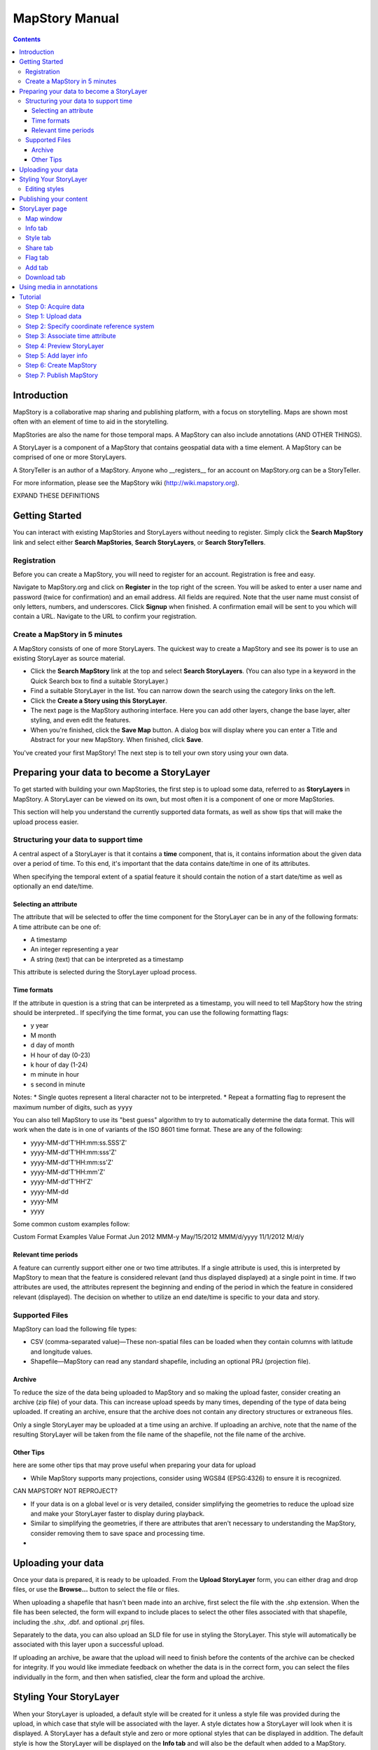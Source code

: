 ===============
MapStory Manual
===============

.. contents::

Introduction
============

MapStory is a collaborative map sharing and publishing platform, with a focus on storytelling. Maps are shown most often with an element of time to aid in the storytelling.

MapStories are also the name for those temporal maps. A MapStory can also include annotations (AND OTHER THINGS).

A StoryLayer is a component of a MapStory that contains geospatial data with a time element. A MapStory can be comprised of one or more StoryLayers.

A StoryTeller is an author of a MapStory. Anyone who __registers__ for an account on MapStory.org can be a StoryTeller.

For more information, please see the MapStory wiki (http://wiki.mapstory.org).

EXPAND THESE DEFINITIONS


Getting Started
===============

You can interact with existing MapStories and StoryLayers without needing to register. Simply click the **Search MapStory** link and select either **Search MapStories**, **Search StoryLayers**, or **Search StoryTellers**.

Registration
------------

Before you can create a MapStory, you will need to register for an account. Registration is free and easy.

Navigate to MapStory.org and click on **Register** in the top right of the screen. You will be asked to enter a user name and password (twice for confirmation) and an email address. All fields are required. Note that the user name must consist of only letters, numbers, and underscores. Click **Signup** when finished. A confirmation email will be sent to you which will contain a URL. Navigate to the URL to confirm your registration.

Create a MapStory in 5 minutes
------------------------------

A MapStory consists of one of more StoryLayers. The quickest way to create a MapStory and see its power is to use an existing StoryLayer as source material.

* Click the **Search MapStory** link at the top and select **Search StoryLayers**. (You can also type in a keyword in the Quick Search box to find a suitable StoryLayer.)

* Find a suitable StoryLayer in the list. You can narrow down the search using the category links on the left.

* Click the **Create a Story using this StoryLayer**.

* The next page is the MapStory authoring interface. Here you can add other layers, change the base layer, alter styling, and even edit the features.

* When you're finished, click the **Save Map** button. A dialog box will display where you can enter a Title and Abstract for your new MapStory. When finished, click **Save**.

You've created your first MapStory! The next step is to tell your own story using your own data.



Preparing your data to become a StoryLayer
==========================================

To get started with building your own MapStories, the first step is to upload some data, referred to as **StoryLayers** in MapStory. A StoryLayer can be viewed on its own, but most often it is a component of one or more MapStories.

This section will help you understand the currently supported data formats, as well as show tips that will make the upload process easier.

Structuring your data to support time
-------------------------------------

A central aspect of a StoryLayer is that it contains a **time** component, that is, it contains information about the given data over a period of time. To this end, it's important that the data contains date/time in one of its attributes.

When specifying the temporal extent of a spatial feature it should contain the notion of a start date/time as well as optionally an end date/time.

Selecting an attribute
~~~~~~~~~~~~~~~~~~~~~~

The attribute that will be selected to offer the time component for the StoryLayer can be in any of the following formats:
A time attribute can be one of:

* A timestamp
* An integer representing a year
* A string (text) that can be interpreted as a timestamp

This attribute is selected during the StoryLayer upload process.

Time formats
~~~~~~~~~~~~

If the attribute in question is a string that can be interpreted as a timestamp, you will need to tell MapStory how the string should be interpreted.. If specifying the time format, you can use the following formatting flags:

* y year
* M month
* d day of month
* H hour of day (0-23)
* k hour of day (1-24)
* m minute in hour
* s second in minute

Notes: 
* Single quotes represent a literal character not to be interpreted.
* Repeat a formatting flag to represent the maximum number of digits, such as ``yyyy``

You can also tell MapStory to use its "best guess" algorithm to try to automatically determine the data format. This will work when the date is in one of variants of the ISO 8601 time format. These are any of the following:

* yyyy-MM-dd'T'HH:mm:ss.SSS'Z'
* yyyy-MM-dd'T'HH:mm:sss'Z'
* yyyy-MM-dd'T'HH:mm:ss'Z'
* yyyy-MM-dd'T'HH:mm'Z'
* yyyy-MM-dd'T'HH'Z'
* yyyy-MM-dd
* yyyy-MM
* yyyy

Some common custom examples follow:

Custom Format Examples
Value  Format
Jun 2012  MMM-y
May/15/2012   MMM/d/yyyy
11/1/2012   M/d/y

Relevant time periods
~~~~~~~~~~~~~~~~~~~~~

A feature can currently support either one or two time attributes. If a single attribute is used, this is interpreted by MapStory to mean that the feature is considered relevant (and thus displayed displayed) at a single point in time. If two attributes are used, the attributes represent the beginning and ending of the period in which the feature in considered relevant (displayed). The decision on whether to utilize an end date/time is specific to your data and story.

Supported Files
---------------

.. _upload-support:

MapStory can load the following file types:

.. _upload-csv:

* CSV (comma-separated value)—These non-spatial files can be loaded when they contain columns with latitude and longitude values.
* Shapefile—MapStory can read any standard shapefile, including an optional PRJ (projection file).

Archive
~~~~~~~

.. _upload-zip:

To reduce the size of the data being uploaded to MapStory and so making the upload faster, consider creating an archive (zip file) of your data. This can increase upload speeds by many times, depending of the type of data being uploaded. If creating an archive, ensure that the archive does not contain any directory structures or extraneous files. 

Only a single StoryLayer may be uploaded at a time using an archive. If uploading an archive, note that the name of the resulting StoryLayer will be taken from the file name of the shapefile, not the file name of the archive.

Other Tips
~~~~~~~~~~

.. _upload-tips:

here are some other tips that may prove useful when preparing your data for upload

* While MapStory supports many projections, consider using WGS84 (EPSG:4326) to ensure it is recognized.

CAN MAPSTORY NOT REPROJECT?

* If your data is on a global level or is very detailed, consider simplifying the geometries to reduce the upload size and make your StoryLayer faster to display during playback.

* Similar to simplifying the geometries, if there are attributes that aren't necessary to understanding the MapStory, consider removing them to save space and processing time.

* 

Uploading your data
===================

.. _uploads:

Once your data is prepared, it is ready to be uploaded. From the **Upload StoryLayer** form, you can either drag and drop files, or use the **Browse...** button to select the file or files.

When uploading a shapefile that hasn't been made into an archive, first select the file with the .shp extension. When the file has been selected, the form will expand to include places to select the other files associated with that shapefile, including the .shx, .dbf. and optional .prj files.

Separately to the data, you can also upload an SLD file for use in styling the StoryLayer. This style will automatically be associated with this layer upon a successful upload.

If uploading an archive, be aware that the upload will need to finish before the contents of the archive can be checked for integrity. If you would like immediate feedback on whether the data is in the correct form, you can select the files individually in the form, and then when satisfied, clear the form and upload the archive.


Styling Your StoryLayer
=======================

.. _styling:

When your StoryLayer is uploaded, a default style will be created for it unless a style file was provided during the upload, in which case that style will be associated with the layer. A style dictates how a StoryLayer will look when it is displayed. A StoryLayer has a default style and zero or more optional styles that can be displayed in addition. The default style is how the StoryLayer will be displayed on the **Info tab** and will also be the default when added to a MapStory. When contained in a MapStory, a StoryLayer may appear multiple times with different styles applied.

One can manage the default style, upload additional styles, or download styles for a StoryLayer on the **Info tab** under the Style tab. If the StoryLayer has optional styles, they can be previewed here, too.

To update an existing style, ensure that the **Update existing style** option is selected and that the name matches an existing style.

If a name is not provided, an attempt will be made to extract a name from the SLD. If a proper name cannot be found, a name must be provided explicitly.

You must be the owner of a StoryLayer for all style functionality to be available.

Editing styles
--------------

At the moment, MapStory provides some limited support for editing styles when a StoryLayer is part of a MapStory. Styles are stored in an open text format known as SLD (Styled Layer Descriptor) LINK . An SLD can be edited in a simple text editor or in any program that supports editing of SLD files, such as __QGIS__.


Publishing your content
=======================

When first created, a StoryLayer or MapStory is set to be Private. This means that only you can search for or view it. When you are ready, ensure that you choose the appropriate publishing status. This can be done on the info page at the bottom of the **Info tab**.

The available options are: **Only visible to me** (default), **Anyone with the link can view**, and **Anyone can search for and view**.

If you are changing the status of a MapStory, any StoryLayers that comprise that MapStory will also have their status changed.

StoryLayer page
===============

The StoryLayer page contains a map window where the StoryLayer can be viewed, as well as information about the StoryLayer.

When viewing a StoryLayer, there are a number of tabs that correspond to various functionality associate with that layer. The tabs available are **Info**, **Style**, **Share**, **Flag**, **Add**, and **Download**.

In addition to the tabs, there is a StoryLayer rating option. Click on the stars to rate the layer between one and five stars.

At the very bottom of the page is a place where you can add comments to the page. Simply type in some text in the comment field and click **Submit** to make your voice heard.


Map window
----------

The Map window is the centerpiece of the StoryLayer page. The map window contains a view of the data, with an optional base layer. This map window can be zoomed and panned as desired, but by default it will zoom to the maximum extent of the layer across the entire time frame.

The map window contains a few controls at the bottom. The controls are, from left to right:

* Play/Pause—Controls the starting and stopping of the map animation
* Timeline—Displays and controls the current map time instance
* Loop—When enabled, the animation will continue from the beginning after it has completed
* 2x Playback—When enabled, will double the speed of the playback
* Reverse one frame—Will skip backward to the previous time instance
* Advance one frame—Will skip forward to the next time instance
* Show map legend—Will toggle the map legend, where the base map can also be toggled
* Data and time options—Allows you to specify start and end date/time range, and animation options
* Full screen—Will toggle viewing the map over the entire screen area

Info tab
--------

The Info tab, which is the default tab when viewing a StoryLayer, contains fields for metadata. From this tab, you can enter a proper layer Title (distinct from the internal layer name as saved by MapStory), Keywords, an Abstract (description), the Purpose of this StoryLayer, the intended Language, any Supplemental Information about the Layer, and a Data Quality Statement. This information will be available to anyone who views this StoryLayer.

In addition to the metadata, you can also associate this StoryLayer with a range of preexisting topics, from Culture & Ideas to GeoPolitics.

You can set a thumbnail for this layer by adjusting the map window to a desired location and then by clicking the **Set thumbnail** button.

You change the visibility of the layer by clicking the **Change Status** button. There are three options: **Only visible to me** (default), **Anyone with the link can view**, and **Anyone can search for and view**.

Style tab
---------

The Style tab allows you to select from existing styles associated with the StoryLayer, or upload a new one. Styles can't be directly edited on this tab; to edit a style, you must create a MapStory and load this StoryLayer. (LINK TO SOME DOC?)

Share tab
---------

The Share tab has buttons to allow this StoryLayer to be shared on popular social networking sites.

Flag tab
--------

The Flag tab has not been implemented yet.

Add tab
-------

The Add tab allows you to add the StoryLayer to your list of Favorites, as well as to associate this StoryLayer with a MapStory that is in progress.

WHAT DOES IN PROGRESS MEAN? NO OPTIONS WHEN I CLICKED.

Download tab
------------

The download tab allows you to download the data that comprises the StoryLayer, as well as any associated styles. The formats available for download are:

* Zipped shapefile
* GML (2.0, 3.1.1)
* CSV
* Excel
* GeoJSON
* JPEG
* PDF
* PNG
* KML (full download or for live viewing in Google Earth)


Using media in annotations
==========================

NEED MORE DETAIL HERE

The following types of media can be embedded in an annotation pop-up in the description field:

* A URL
* YouTube video
* Flickr photo

To embed a YouTube video, use the following syntax:

    [youtube=http://www.youtube.com/watch?v=O_s3EryiL7M]

If you want to influence the width and or height of the video, add a w and/or h URL parameter:

    [youtube=http://www.youtube.com/watch?v=O_s3EryiL7M&w=350]

Pop-ups have a maximum width of 500 pixels. WHAT HAPPENS IF LARGER?

You can combine the YouTube video with any HTML in front or after the YouTube declaration.

For Flickr use the Share button in the Flickr interface and then press the Grab HTML/BBCode hyperlink. Copy/paste the HTML, but make sure to change the target to _blank on the anchor:

    <a target="_blank" href="http://www.flickr.com/photos/jetbluestone/8128332626/" title="48.. by jetbluestone, on Flickr"><img src="http://farm9.staticflickr.com/8472/8128332626_b231b833db.jpg" width="371" height="500" alt="48.."></a>

To embed any arbitrary URL in the annotation pop-up, just enter it as-is:

    <a target="_blank" href="http://myurl" title="myhyperlink">click here to go to my url</a>



Tutorial 
========

This example will create a MapStory based on a single uploaded StoryLayer. The StoryLayer will then be annotated 
AND MORE THINGS

Step 0: Acquire data
--------------------

UNSURE ABOUT VOICE (WE HAVE, YOU HAVE)

This example will use a single layer prepared for upload, consisting of the locations of Hurricane Sandy (LINK) over the course of its lifespan. It is in shapefile format, and it was taken from the NOAA as part of their freely available GIS data (LINK). To make it simpler to upload, the component files have been compressed into an archive (ZIP file).

http://www.nhc.noaa.gov/gis/  (specifically WHERE?)

Separately, we have an SLD (style) file that has been prepared using a third-party utility. This will be uploaded along with the data.

The time attribute to use is called "DTG", and the string is of the form "yyyyMMddHH".

Step 1: Upload data
-------------------

* Log in to your MapStory account and then return to the main MapStory page.

* Click **Upload StoryLayers**.

* Since the data is already zipped, it is easiest to drag and drop the file onto the box titled **Drag and Drop Files Here**. Alternately, click the **Browse...** button next to the Data field, and select the file for upload.

* Since we have an SLD already created and ready to be associated with this layer, we can also drag and drop the file in the same way. Alternately, click the **Browse...** button next to the SLD field, and select the file for upload.

* When finished, click **Upload**.

Step 2: Specify coordinate reference system
-------------------------------------------

In most cases, MapStory will be able to determine the intended coordinate reference system to be used in your data. In this case, the PRJ file which includes the CRS definition was included, but MapStory was unable to parse it. In such a case, MapStory will ask you to input the intended CRS.

In this case, the data is in standard WGS84 geographic coordinates, so when it asks for the EPSG code, enter EPSG:4326. Then click **Submit**.

Step 3: Associate time attribute
--------------------------------

Once the upload has successfully completed, the next page will allow you to associate a particular attribute with the time aspect of the StoryLayer.

* When asked "Does this data have date/time attributes?", click the **Yes** box.

* The data was taken at varying intervals, so when asked "Was the data collected at regular intervals?", click the No box. 

* Next, set the Start Date/Time. There are two supported Types, Text, or Year Number. When selecting Text, you will have the opportunity to interpret the text field of a particular attribute as a date/time field. When selecting Year Number, the integer in the attribute will be interpreted literally. In this case, select **Text** in the field for **Type**. In the **Attribute** field, select **DTG**. In the **Date Format** field, select **Custom** and then enter the following string in the **Custom Format** field: **yyyyMMddHH**

THIS DOESN'T WORK.

* When asked "Does this data have an end date/time attribute?", click the **No** box.

* Click **Next** to continue.

Step 4: Preview StoryLayer
--------------------------

* At this point, the StoryLayer will finish being configured. The next page will show the StoryLayer, and allow you to see the animation of the data over time. In the map display, click the **Play** button to see the map in motion.

Step 5: Add layer info
----------------------

Data without description doesn't make for a compelling MapStory, so the next step is to add metadata to the StoryLayer. Add the following on the Info tab:

* Title—Hurricane Sandy storm track
* Keywords—hurricane, storm, weather
* Abstract—This data set is a subjectively-smoothed representation of Hurricane Sandy's location and intensity at regular intervals over its lifetime. 
* Purpose—The best track is a living database which servers as the official U.S. National Weather Service historical record of the tropical cyclone.
* Supplemental Information—Originally sourced from the National Weather Service's National Hurricane Center GIS Archive at http://www.nhc.noaa.gov/gis/ .
* Data Quality Statement—This data is taken from a reliable source and is believed to be reasonably accurate.

Then click **Update information**.

Step 6: Create MapStory
-----------------------

Now that the StoryLayer has been tested, it is time to include it in a MapStory. To do this click **Create MapStory**

NEED MORE DETAILS HERE

Step 7: Publish MapStory
------------------------

NEED MORE DETAILS HERE

ANY MORE STEPS?

